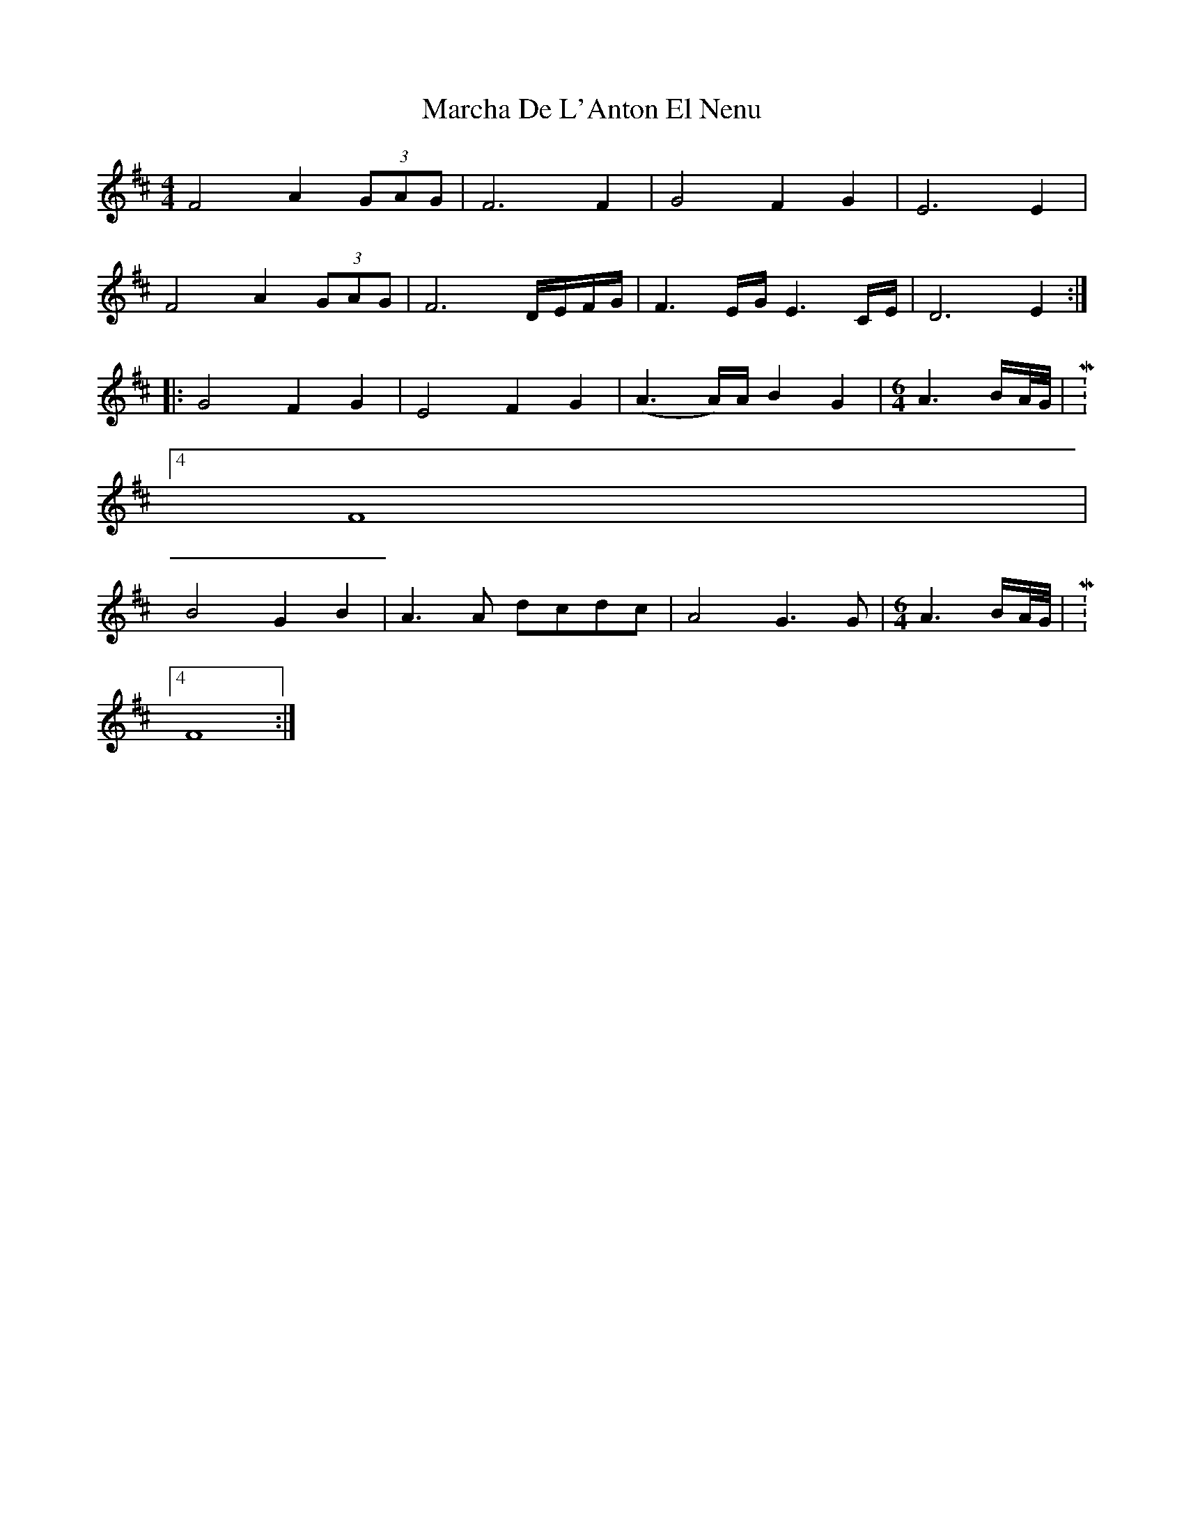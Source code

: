 X: 1
T: Marcha De L'Anton El Nenu
Z: tomwalwyn
S: https://thesession.org/tunes/10499#setting10499
R: reel
M: 4/4
L: 1/8
K: Dmaj
F4A2 (3GAG|F6F2|G4F2G2|E6E2|
F4A2 (3GAG|F6D/E/F/G/|F3E/G/ E3C/E/|D6E2:|
|:G4F2G2|E4F2G2|(A3A/)A/ B2G2|\
M:6/4
A3B/A//G//|M:4/4
F8|
B4G2B2|A3A dcdc|A4G3G|\
M:6/4
A3B/A//G//|M:4/4
F8:|
